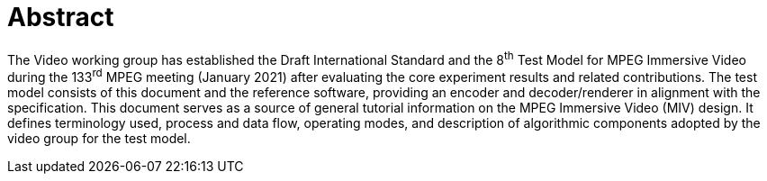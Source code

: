 :!numbered:

= Abstract

The Video working group has established the Draft International Standard and the 8^th^ Test Model for MPEG Immersive Video during the 133^rd^ MPEG meeting (January 2021) after evaluating the core experiment results and related contributions.
The test model consists of this document and the reference software, providing an encoder and decoder/renderer in alignment with the specification.
This document serves as a source of general tutorial information on the MPEG Immersive Video (MIV) design.
It defines terminology used, process and data flow, operating modes, and description of algorithmic components adopted by the video group for the test model.

:numbered:

